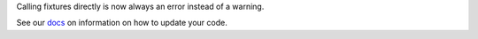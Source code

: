 Calling fixtures directly is now always an error instead of a warning.

See our `docs <https://docs.pytest.org/en/latest/deprecations.html#calling-fixtures-directly>`__ on information on how to update your code.
